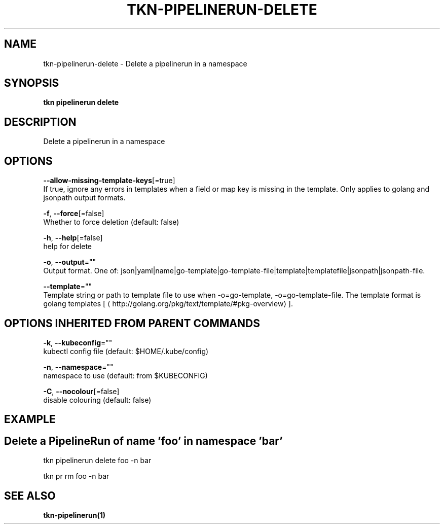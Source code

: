 .TH "TKN\-PIPELINERUN\-DELETE" "1" "Oct 2019" "Auto generated by spf13/cobra" "" 
.nh
.ad l


.SH NAME
.PP
tkn\-pipelinerun\-delete \- Delete a pipelinerun in a namespace


.SH SYNOPSIS
.PP
\fBtkn pipelinerun delete\fP


.SH DESCRIPTION
.PP
Delete a pipelinerun in a namespace


.SH OPTIONS
.PP
\fB\-\-allow\-missing\-template\-keys\fP[=true]
    If true, ignore any errors in templates when a field or map key is missing in the template. Only applies to golang and jsonpath output formats.

.PP
\fB\-f\fP, \fB\-\-force\fP[=false]
    Whether to force deletion (default: false)

.PP
\fB\-h\fP, \fB\-\-help\fP[=false]
    help for delete

.PP
\fB\-o\fP, \fB\-\-output\fP=""
    Output format. One of: json|yaml|name|go\-template|go\-template\-file|template|templatefile|jsonpath|jsonpath\-file.

.PP
\fB\-\-template\fP=""
    Template string or path to template file to use when \-o=go\-template, \-o=go\-template\-file. The template format is golang templates [
\[la]http://golang.org/pkg/text/template/#pkg-overview\[ra]].


.SH OPTIONS INHERITED FROM PARENT COMMANDS
.PP
\fB\-k\fP, \fB\-\-kubeconfig\fP=""
    kubectl config file (default: $HOME/.kube/config)

.PP
\fB\-n\fP, \fB\-\-namespace\fP=""
    namespace to use (default: from $KUBECONFIG)

.PP
\fB\-C\fP, \fB\-\-nocolour\fP[=false]
    disable colouring (default: false)


.SH EXAMPLE

.SH Delete a PipelineRun of name 'foo' in namespace 'bar'
.PP
tkn pipelinerun delete foo \-n bar

.PP
tkn pr rm foo \-n bar


.SH SEE ALSO
.PP
\fBtkn\-pipelinerun(1)\fP
